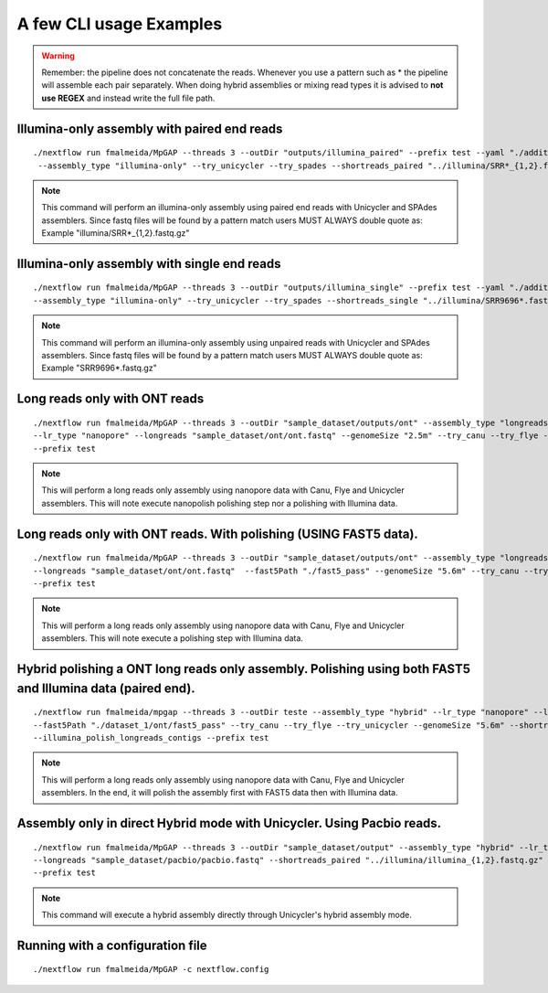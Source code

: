 .. _examples:

************************
A few CLI usage Examples
************************

.. warning::

  Remember: the pipeline does not concatenate the reads. Whenever you use a pattern such as \* the pipeline will assemble each pair
  separately. When doing hybrid assemblies or mixing read types it is advised to **not use REGEX** and instead write the full file
  path.

Illumina-only assembly with paired end reads
============================================

::

   ./nextflow run fmalmeida/MpGAP --threads 3 --outDir "outputs/illumina_paired" --prefix test --yaml "./additional.yaml"
    --assembly_type "illumina-only" --try_unicycler --try_spades --shortreads_paired "../illumina/SRR*_{1,2}.fastq.gz"

.. note::

  This command will perform an illumina-only assembly using paired end reads with Unicycler and SPAdes assemblers.
  Since fastq files will be found by a pattern match users MUST ALWAYS double quote as: Example "illumina/SRR\*_{1,2}.fastq.gz"

Illumina-only assembly with single end reads
============================================

::

  ./nextflow run fmalmeida/MpGAP --threads 3 --outDir "outputs/illumina_single" --prefix test --yaml "./additional.yaml"
  --assembly_type "illumina-only" --try_unicycler --try_spades --shortreads_single "../illumina/SRR9696*.fastq.gz"

.. note::

  This command will perform an illumina-only assembly using unpaired reads with Unicycler and SPAdes assemblers.
  Since fastq files will be found by a pattern match users MUST ALWAYS double quote as: Example "SRR9696\*.fastq.gz"

Long reads only with ONT reads
==============================

::

  ./nextflow run fmalmeida/MpGAP --threads 3 --outDir "sample_dataset/outputs/ont" --assembly_type "longreads-only"
  --lr_type "nanopore" --longreads "sample_dataset/ont/ont.fastq" --genomeSize "2.5m" --try_canu --try_flye --try_unicycler
  --prefix test

.. note::

  This will perform a long reads only assembly using nanopore data with Canu, Flye and Unicycler assemblers. This will note execute nanopolish
  polishing step nor a polishing with Illumina data.

Long reads only with ONT reads. With polishing (USING FAST5 data).
==================================================================

::

  ./nextflow run fmalmeida/MpGAP --threads 3 --outDir "sample_dataset/outputs/ont" --assembly_type "longreads-only" --lr_type nanopore
  --longreads "sample_dataset/ont/ont.fastq"  --fast5Path "./fast5_pass" --genomeSize "5.6m" --try_canu --try_flye --try_unicycler
  --prefix test

.. note::

  This will perform a long reads only assembly using nanopore data with Canu, Flye and Unicycler assemblers. This will note execute a
  polishing step with Illumina data.

Hybrid polishing a ONT long reads only assembly. Polishing using both FAST5 and Illumina data (paired end).
===========================================================================================================

::

  ./nextflow run fmalmeida/mpgap --threads 3 --outDir teste --assembly_type "hybrid" --lr_type "nanopore" --longreads "./dataset_1/ont/ont_reads.fastq"
  --fast5Path "./dataset_1/ont/fast5_pass" --try_canu --try_flye --try_unicycler --genomeSize "5.6m" --shortreads_paired "./dataset_1/illumina/read_pair_{1,2}.fastq"
  --illumina_polish_longreads_contigs --prefix test

.. note::

  This will perform a long reads only assembly using nanopore data with Canu, Flye and Unicycler assemblers. In the end, it will polish the
  assembly first with FAST5 data then with Illumina data.

Assembly only in direct Hybrid mode with Unicycler. Using Pacbio reads.
=======================================================================

::

  ./nextflow run fmalmeida/MpGAP --threads 3 --outDir "sample_dataset/output" --assembly_type "hybrid" --lr_type pacbio
  --longreads "sample_dataset/pacbio/pacbio.fastq" --shortreads_paired "../illumina/illumina_{1,2}.fastq.gz" --try_unicycler
  --prefix test

.. note::

  This command will execute a hybrid assembly directly through Unicycler's hybrid assembly mode.

Running with a configuration file
=================================

::

      ./nextflow run fmalmeida/MpGAP -c nextflow.config
